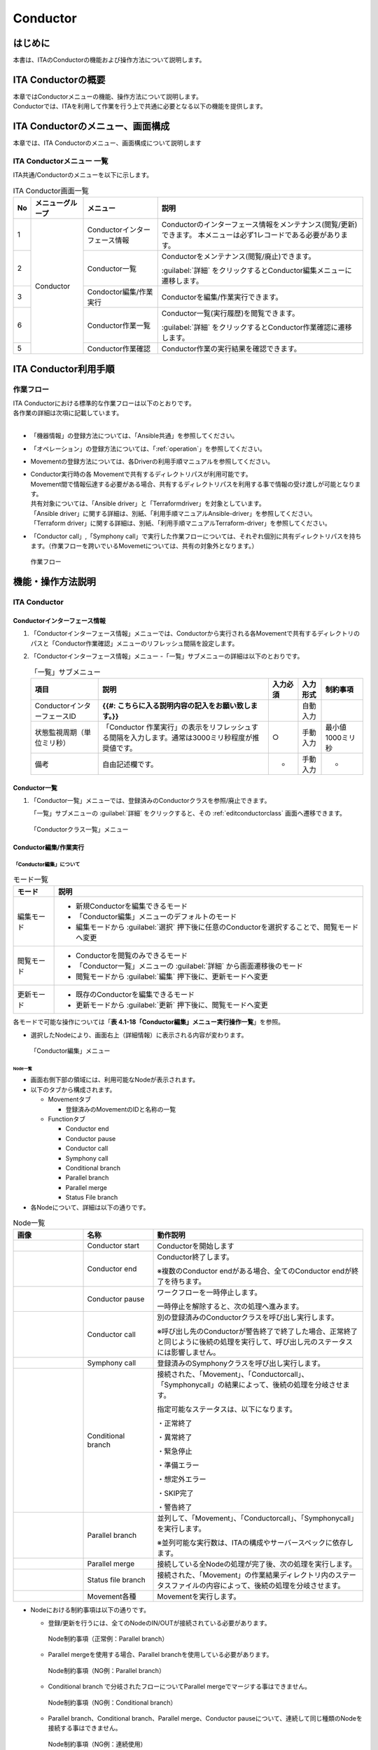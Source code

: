 =========
Conductor
=========

はじめに
========

本書は、ITAのConductorの機能および操作方法について説明します。

ITA Conductorの概要
===================

| 本章ではConductorメニューの機能、操作方法について説明します。
| Conductorでは、ITAを利用して作業を行う上で共通に必要となる以下の機能を提供します。

ITA Conductorのメニュー、画面構成
=================================

| 本章では、ITA Conductorのメニュー、画面構成について説明します


ITA Conductorメニュー 一覧
--------------------------

| ITA共通/Conductorのメニューを以下に示します。

.. table:: ITA Conductor画面一覧
   :align: left

   +--------+----------------------+------------------+---------------------------------------------+
   | **No** | **メニューグループ** | **メニュー**     | **説明**                                    |
   |        |                      |                  |                                             |
   |        |                      |                  |                                             |
   |        |                      |                  |                                             |
   |        |                      |                  |                                             |
   |        |                      |                  |                                             |
   |        |                      |                  |                                             |
   +========+======================+==================+=============================================+
   | 1      | Conductor            | Conductorイン\   | Conductorのインターフェース情報をメンテナ\  |
   |        |                      | ターフェース情報 | ンス(閲覧/更新)できます。 本メニュー\       |
   |        |                      |                  | は必ず1レコードである必要があります。       |
   +--------+                      +------------------+---------------------------------------------+
   | 2      |                      | Con\             | Conductor\                                  |
   |        |                      | ductor一覧       | をメンテナンス(閲覧/廃止)できます。         |
   |        |                      |                  |                                             |
   |        |                      |                  | :guilabel:`詳細` をクリックするとCo\        |
   |        |                      |                  | nductor編集メニューに遷移します。           |
   +--------+                      +------------------+---------------------------------------------+
   | 3      |                      | Condoctor編集/\  | Conductorを編集/作業実行できます。          |
   |        |                      | 作業実行         |                                             |
   +--------+                      +------------------+---------------------------------------------+
   | 6      |                      | C\               | Conductor一覧(実行履歴)を閲覧できます。     |
   |        |                      | onductor作業一覧 |                                             |
   |        |                      |                  | :guilabel:`詳細` をクリッ\                  |
   |        |                      |                  | クするとConductor作業確認に遷移します。     |
   +--------+                      +------------------+---------------------------------------------+
   | 5      |                      | C\               | Conductor作業の実行結果を確認できます。     |
   |        |                      | onductor作業確認 |                                             |
   +--------+----------------------+------------------+---------------------------------------------+

ITA Conductor利用手順
=====================

作業フロー
----------

| ITA Conductorにおける標準的な作業フローは以下のとおりです。
| 各作業の詳細は次項に記載しています。
| 
* 「機器情報」の登録方法については、「Ansible共通」を参照してください。
* 「オペレーション」の登録方法については、「:ref:`operation`」を参照してください。
* Movementの登録方法については、各Driverの利用手順マニュアルを参照してください。 
* | Conductor実行時の各 Movementで共有するディレクトリパスが利用可能です。
  | Movement間で情報伝達する必要がある場合、共有するディレクトリパスを利用する事で情報の受け渡しが可能となります。
  | 共有対象については、「Ansible driver」と「Terraformdriver」を対象としています。
  | 「Ansible driver」に関する詳細は、別紙、「利用手順マニュアルAnsible-driver」を参照してください。
  | 「Terraform driver」に関する詳細は、別紙、「利用手順マニュアルTerraform-driver」を参照してください。
* 「Conductor call」,「Symphony call」で実行した作業フローについては、それぞれ個別に共有ディレクトリパスを持ちます。（作業フローを跨いでいるMovemetについては、共有の対象外となります。）

.. figure:: ./conductor/flow.png
   :width: 800px
   :alt: 作業フロー

   作業フロー

機能・操作方法説明
==================

ITA Conductor
-------------

Conductorインターフェース情報
~~~~~~~~~~~~~~~~~~~~~~~~~~~~~

#. 「Conductorインターフェース情報」メニューでは、Conductorから実行される各Movementで共有するディレクトリのパスと「Conductor作業確認」メニューのリフレッシュ間隔を設定します。

#. 「Conductorインターフェース情報」メニュー -「一覧」サブメニューの詳細は以下のとおりです。

   .. table:: 「一覧」サブメニュー
      :align: left

      +-----------------------------+----------------------------------------------------------------------------------------------------------------------------+----------+-----------+-------------------+
      | 項目                        | 説明                                                                                                                       | 入力必須 | 入力形式  | 制約事項          |
      +=============================+============================================================================================================================+==========+===========+===================+
      | ConductorインターフェースID |  **{{#: こちらに入る説明内容の記入をお願い致します。}}**                                                                   |          | 自動入力  |                   |
      +-----------------------------+----------------------------------------------------------------------------------------------------------------------------+----------+-----------+-------------------+
      |  状態監視周期（単位ミリ秒） |  「Conductor 作業実行」の表示をリフレッシュする間隔を入力します。通常は3000ミリ秒程\                                       |  ○       | 手動入力  | 最小値1000ミリ秒  |
      |                             |  度が推奨値です。                                                                                                          |          |           |                   |
      +-----------------------------+----------------------------------------------------------------------------------------------------------------------------+----------+-----------+-------------------+
      | 備考                        | 自由記述欄です。                                                                                                           | -        | 手動入力  | -                 |
      +-----------------------------+----------------------------------------------------------------------------------------------------------------------------+----------+-----------+-------------------+


Conductor一覧
~~~~~~~~~~~~~

#. 「Conductor一覧」メニューでは、登録済みのConductorクラスを参照/廃止できます。

   | 「一覧」サブメニューの :guilabel:`詳細` をクリックすると、その :ref:`editconductorclass` 画面へ遷移できます。

.. figure:: ./conductor/conductor-list.gif
   :width: 800px
   :alt: 「Conductorクラス一覧」メニュー

   「Conductorクラス一覧」メニュー

.. _editconductorclass:
Conductor編集/作業実行
~~~~~~~~~~~~~~~~~~~~~~

「Conductor編集」について
*************************

.. table:: モード一覧
   :align: left

   +------------+---------------------------------------------------------------------------------------------------------+
   | **モード** | **説明**                                                                                                |
   |            |                                                                                                         |
   |            |                                                                                                         |
   +============+=========================================================================================================+
   | 編集\      | * 新規Conductorを編集できるモード                                                                       |
   | モード     |                                                                                                         |
   |            | * 「Conductor編集」メニューのデフォルトのモード                                                         |
   |            |                                                                                                         |
   |            | * 編集モードから :guilabel:`選択` 押下後に任意のConductorを選択することで、閲覧モードへ変更             |
   +------------+---------------------------------------------------------------------------------------------------------+
   | 閲覧\      | * Conductorを閲覧のみできるモード                                                                       |
   | モード     |                                                                                                         |
   |            | * 「Conductor一覧」メニューの :guilabel:`詳細` から画面遷移後のモード                                   |
   |            |                                                                                                         |
   |            | * 閲覧モードから :guilabel:`編集` 押下後に、更新モードへ変更                                            |
   +------------+---------------------------------------------------------------------------------------------------------+
   | 更新\      | * 既存のConductorを編集できるモード                                                                     |
   | モード     |                                                                                                         |
   |            | * 更新モードから :guilabel:`更新` 押下後に、閲覧モードへ変更                                            |
   +------------+---------------------------------------------------------------------------------------------------------+


| 各モードで可能な操作については「\ **表 4.1-18「Conductor編集」メニュー実行操作一覧**\ 」を参照。

* 選択したNodeにより、画面右上（詳細情報）に表示される内容が変わります。
  

.. figure:: ./conductor/conductor-edit.gif
   :width: 800px
   :alt: 「Conductor編集」メニュー

   「Conductor編集」メニュー


Node一覧
^^^^^^^^

* 画面右側下部の領域には、利用可能なNodeが表示されます。
* 以下のタブから構成されます。

  * Movementタブ
  
    * 登録済みのMovementのIDと名称の一覧


  * Functionタブ
  
    * Conductor end
    * Conductor pause
    * Conductor call
    * Symphony call
    * Conditional branch
    * Parallel branch
    * Parallel merge
    * Status File branch

* 各Nodeについて、詳細は以下の通りです。

.. table:: Node一覧
   :widths: 10 10 30
   :align: left

   +----------------+------------------------------+-----------------------------------+
   | **画像**       | **名称**                     | **動作説明**                      |
   +================+==============================+===================================+
   | |image1|       | Conductor start              | Conductorを開始します             |
   +----------------+------------------------------+-----------------------------------+
   | |image2|       | Conductor end                | Conductor終了します。             |
   |                |                              |                                   |
   |                |                              | ※複数のConductor \                |
   |                |                              | endがある場合、全てのConductor \  |
   |                |                              | endが終了を待ちます。             |
   +----------------+------------------------------+-----------------------------------+
   | |image3|       | Conductor pause              | ワークフローを一時停止します。    |
   |                |                              |                                   |
   |                |                              | 一時停止を\                       |
   |                |                              | 解除すると、次の処理へ進みます。  |
   +----------------+------------------------------+-----------------------------------+
   | |image4|       | Conductor call               | 別の登録済みのCond\               |
   |                |                              | uctorクラスを呼び出し実行します。 |
   |                |                              |                                   |
   |                |                              | ※\                                |
   |                |                              | 呼び出し先のConductorが警告終了で\|
   |                |                              | 終了した場合、正常終了と同じよう\ |
   |                |                              | に後続の処理を実行して、呼び出し\ |
   |                |                              | 元のステータスには影響しません。  |
   +----------------+------------------------------+-----------------------------------+
   | |image5|       | Symphony call                | 登録済みのSym\                    |
   |                |                              | phonyクラスを呼び出し実行します。 |
   +----------------+------------------------------+-----------------------------------+
   | |image6|       | Conditional branch           | 接続\                             |
   |                |                              | された、「Movement」、「Conductor\|
   |                |                              | call」、「Symphony\               |
   |                |                              | call」の結果によ\                 |
   |                |                              | って、後続の処理を分岐させます。  |
   |                |                              |                                   |
   |                |                              | 指定可能\                         |
   |                |                              | なステータスは、以下になります。  |
   |                |                              |                                   |
   |                |                              | ・正常終了                        |
   |                |                              |                                   |
   |                |                              | ・異常終了                        |
   |                |                              |                                   |
   |                |                              | ・緊急停止                        |
   |                |                              |                                   |
   |                |                              | ・準備エラー                      |
   |                |                              |                                   |
   |                |                              | ・想定外エラー                    |
   |                |                              |                                   |
   |                |                              | ・SKIP完了                        |
   |                |                              |                                   |
   |                |                              | ・警告終了                        |
   +----------------+------------------------------+-----------------------------------+
   | |image7|       | Parallel branch              | 並\                               |
   |                |                              | 列して、「Movement」、「Conductor\|
   |                |                              | call」、「Symphony\               |
   |                |                              | call」を実行します。              |
   |                |                              |                                   |
   |                |                              | ※並列可能な実行数は、ITAの構成\   |
   |                |                              | やサーバースペックに依存します。  |
   +----------------+------------------------------+-----------------------------------+
   | |image8|       | Parallel merge               | 接続している全Nodeの処理\         |
   |                |                              | が完了後、次の処理を実行します。  |
   +----------------+------------------------------+-----------------------------------+
   | |image9|       | Status file branch           | 接続された、「\                   |
   |                |                              | Movement」の作業結果ディレクトリ\ |
   |                |                              | 内のステータスファイルの内容によ\ |
   |                |                              | って、後続の処理を分岐させます。  |
   +----------------+------------------------------+-----------------------------------+
   | |image10|      | Movement各種                 | Movementを実行します。            |
   +----------------+------------------------------+-----------------------------------+

* Nodeにおける制約事項は以下の通りです。

  * 登録/更新を行うには、全てのNodeのIN/OUTが接続されている必要があります。
  .. figure:: ./conductor/image17.png
      :width: 600px
      :alt: Node制約事項（正常例：Parallel branch）

      Node制約事項（正常例：Parallel branch）

  * Parallel mergeを使用する場合、Parallel branchを使用している必要があります。
  .. figure:: ./conductor/image18.png
     :width: 600px
     :alt: Node制約事項（NG例：Parallel branch）

     Node制約事項（NG例：Parallel branch）

  * Conditional branch で分岐されたフローについてParallel mergeでマージする事はできません。
  .. figure:: ./conductor/image19.png
     :width: 600px
     :alt: Node制約事項（NG例：Conditional branch）

     Node制約事項（NG例：Conditional branch）

  * Parallel branch、Conditional branch、Parallel merge、Conductor pauseについて、連続して同じ種類のNodeを接続する事はできません。
  .. figure:: ./conductor/image20.png
     :width: 600px
     :alt: Node制約事項（NG例：連続使用）

     Node制約事項（NG例：連続使用）

  * Conductor callについて、更新中のConductorをConductor callで指定し、更新することはできません。
  .. figure:: ./conductor/image21.png
     :width: 600px
     :alt: Node制約事項（NG例：Conductor call）

     Node制約事項（NG例：Conductor call）

  * 各NodeをNode一覧からドラッグ&ドロップで追加することが可能です。

  * Node選択時、画面右上（詳細情報）に表示される「備考」欄には、処理説明やコメントをメモすることが可能です。

  * 「備考」欄の記述は処理実行に影響はありません。Web上でのみ参照できるメモ欄です。

  * Node設定後、「登録」ボタンを押下してConductorクラスを登録します

詳細情報
^^^^^^^^
* 画面右側上部の領域には、選択しているNodeの詳細情報が表示されます。
* 選択しているNodeによってタブの名称が変わります。


#. Node未選択時（Conductorタブ）

   *  Node未選択の場合表示されます。

   *  タブ内の項目は以下の通りです。

   .. list-table:: 「Conductor」タブ
      :widths: 5 30 5 5 5
      :header-rows: 1
      :align: left
      
      * - **項目**
        - **説明**
        - **入力必須**
        - **入力形式**
        - **制約事項**
      * - ID
        - Conductorに対応した一意のIDが自動入力されます。
        - \-
        - 自動入力
        - \-
      * - 名称 
        - 任意のConductor名称を入力します。
        - ○
        - 手動入力
        - \-
      * - 更新日時 
        - 選択したConductorが更新された日時が自動入力されます。
        - \-
        - 自動入力
        - \-
      * - 備考 
        - Conductorに対する説明やコメントを入力します。
        - \-
        - 手動入力
        - \-

   .. figure:: ./conductor/image22.png
      :width: 500px
      :alt: 「Conductor」名称タブ

      「Conductor」名称タブ

   .. figure:: ./conductor/image23.png
      :width: 500px
      :alt: 「Notice」のポップアップ

      「Notice」のポップアップ

   .. figure:: ./conductor/image24.png
      :width: 500px
      :alt: 「Permission role」のポップアップ

      「Permission role」のポップアップ

#. Movement選択時（Movementタブ）

   * 「Node一覧」における「Movement」タブ内のNodeを選択した場合表示されます。
   * タブ名は選択したMovementのオーケストレータ名が表示されます。
   * タブ内の項目は以下の通りです。

   .. list-table:: 「Movement」タブ
      :widths: 10 30 5 5 5
      :header-rows: 1
      :align: left
      
      * - **項目**
        - **説明**
        - **入力必須**
        - **入力形式**
        - **制約事項**
      * - Movement ID
        - 選択したMovementのIDが表示されます。
        - \-
        - 自動入力
        - \-
      * - 名称
        - 選択したMovementの名称が表示されます。
        - \-
        - 自動入力
        - \-
      * - スキップ
        - 対象作業をスキップする場合にチェックします。「Conductor作業実行」メニューにて、変更可能なパラメータです。
        - \-
        - 手動入力
        - \-
      * - 個別オペレーション
        - | :guilabel:`オペレーション選択` 押下して表示される一覧から任意の値を選択できます。
          | 選択したオペレーション名が表示されます。
        - \-
        - 選択
        - \-
      * - 備考
        - Nodeに対する説明やコメントを入力できます。
        - \-
        - 手動入力
        - \-

   .. figure:: ./conductor/image25.png
      :width: 500px
      :alt: 「Movement」タブ

      「Movement」タブ

   .. figure:: ./conductor/image26.png
      :width: 500px
      :alt: 「Operation select」のポップアップ

      「Operation select」のポップアップ

#. Conductor start/Conductor end/Conductor pause選択時（Functionタブ）

   * 「Node一覧」における「Function」タブ内の「Conductor start」「Conductor end」「Conductor pause」を選択した場合表示されます。
   * タブ内の項目は以下の通りです。

   .. list-table:: 「Function」タブ
      :widths: 10 30 5 5 5
      :header-rows: 1
      :align: left
      
      * - **項目**
        - **説明**
        - **入力必須**
        - **入力形式**
        - **制約事項**
      * - 備考
        - Nodeに対する説明やコメントを入力できます。
        - \-
        - 手動入力
        - \-


   .. figure:: ./conductor/image27.png
      :width: 500px
      :alt: 「Functionタブ」

      「Functionタブ」

#. Conductor call選択時（Conductor callタブ）

   * 「Node一覧」における「Function」タブ内の「Conductorcall」を選択した場合表示されます。
   * タブ内の項目は以下の通りです。

   .. list-table:: 「Function」タブ
      :widths: 10 30 5 5 5
      :header-rows: 1
      :align: left
      
      * - **項目**
        - **説明**
        - **入力必須**
        - **入力形式**
        - **制約事項**
      * - Default skip
        - | 対象作業をスキップする場合にチェックします。
          | Conductor作業実行画面にて、変更可能なパラメータです。
        - \-
        - 手動入力
        - \-
      * - Conductor
        - | 「Conductor Select」ボタンを押下して表示される一覧からConductorを選択できます。
          | 選択したConductorクラス名称が表示されます。
        - \-
        - 選択
        - \-
      * - Operation
        - | 「Conductor Select」ボタンを押下して表示される一覧から、任意のオペレーションを選択できます。
          | 指定したオペレーション名が表示されます。
        - \-
        - 選択
        - \-
      * - Note
        - Nodeに対する説明やコメントを入力できます。
        - \-
        - 手動入力
        - \-


   .. figure:: ./conductor/image28.png
      :width: 500px
      :alt: 「Conductor call」タブ

      「Conductor call」タブ

   .. figure:: ./conductor/image29.png
      :width: 500px
      :alt: 「Conductor select」のポップアップ

      「Conductor select」のポップアップ


#. Conditional branch選択時（Conditional branchタブ）

   * 「Node一覧」における「Function」タブ内の「Conditionalbranch」を選択した場合表示されます。
   * タブ内の項目は以下の通りです。
  

   .. table:: 「Conditional branch」タブ
      :align: left

      +------+----------------------------------------------+---------------+---------+---------+
      | **項\| **説明**                                     | **入力形式**  | **入力\ | **制約\ |
      | 目** |                                              |               | 形式**  | 事項**  |
      |      |                                              |               |         |         |
      |      |                                              |               |         |         |
      |      |                                              |               |         |         |
      |      |                                              |               |         |         |
      |      |                                              |               |         |         |
      |      |                                              |               |         |         |
      |      |                                              |               |         |         |
      +======+==============================================+===============+=========+=========+
      | case\| Movement、Conductor                          | -             | 選択    | ※       |
      | (\   | call、Symphony                               |               |         |         |
      | 1-6) | callの実行\                                  |               |         |         |
      |      | 結果による条件分岐を設定します。             |               |         |         |
      |      |                                              |               |         |         |
      |      | ドラッグアン\                                |               |         |         |
      |      | ドドロップで設定を変更できます。             |               |         |         |
      |      |                                              |               |         |         |
      |      | デフォルトは以下の通りです。                 |               |         |         |
      |      |                                              |               |         |         |
      |      | +-----------------+-----------------------+  |               |         |         |
      |      | | **case1**       | 正常終了             |  |               |         |         |
      |      | |                 |                       |  |               |         |         |
      |      | |                 |                       |  |               |         |         |
      |      | +-----------------+-----------------------+  |               |         |         |
      |      | | **Other**       | 異常\                 |  |               |         |         |
      |      | |                 | 終了、緊急停止、準備\ |  |               |         |         |
      |      | |                 | エラー、想定外エラー\ |  |               |         |         |
      |      | |                 | 、Skip完了、警告終了  |  |               |         |         |
      |      | +-----------------+-----------------------+  |               |         |         |
      +------+----------------------------------------------+---------------+---------+---------+
      | 備考 | Nodeに対す\                                  | -             | 手\     | -       |
      |      | る説明やコメントを入力できます。             |               | 動入力  |         |
      +------+----------------------------------------------+---------------+---------+---------+

   | ※警告終了は、Conductorにのみ対応したステータスとなります。「Movement」と「Conditional branch」を接続した場合、警告終了のCaseへの分岐へ進行することはありません。

   .. figure:: ./conductor/image33.png
      :width: 500px
      :alt: 「Conditional branch」タブ

      「Conditional branch」タブ


#. Parallel branch選択時（Parallel branchタブ）

   * 「Node一覧」における「Function」タブ内の「Parallelbranch」を選択した場合表示されます。
   * タブ内の項目は以下の通りです。

   .. list-table:: 「Parallel branch」タブ
      :widths: 10 30 5 5 5
      :header-rows: 1
      :align: left
      
      * - **項目**
        - **説明**
        - **入力必須**
        - **入力形式**
        - **制約事項**
      * - 平行分岐設定
        - | 分岐数を設定します。 :guilabel:`分岐追加` / :guilabel:`分岐削除` を押下して、分岐を増減します。
          | デフォルトの分岐数は2です。2以下の値は設定できません。
        - \-
        - 選択
        - \-
      * - 備考
        - Nodeに対する説明やコメントを入力できます。
        - \-
        - 手動入力
        - \-

   .. figure:: ./conductor/image32.png
      :width: 500px
      :alt: 「Parallel branch」タブ

      「Parallel branch」タブ


#. Parallel Merge選択時(Parallel Mergeタブ)

   * 「Node一覧」における「Function」タブ内の「Parallel merge」を選択した場合表示されます。
   * タブ内の項目は以下の通りです。

   .. list-table:: 「Parallel Merge」タブ
      :widths: 10 30 5 5 5
      :header-rows: 1
      :align: left
      
      * - **項目**
        - **説明**
        - **入力必須**
        - **入力形式**
        - **制約事項**
      * - case
        - | 分岐数を設定します。「Add」ボタン/「Delete」ボタンを押下して、分岐を増減します。
          | デフォルトの分岐数は2です。2以下の値は設定できません。
        - \-
        - 選択
        - \-
      * - Note
        - Nodeに対する説明やコメントを入力できます。
        - \-
        - 手動入力
        - \-


   .. figure:: ./conductor/image34.png
      :width: 500px
      :alt: 「Merge」タブ
      
      「Merge」タブ


#. 「End」タブ

   * 「Node一覧」における「Function」タブ内の「End」を選択した場合表示されます。
   * タブ内の項目は以下の通りです。

   .. list-table:: 「Merge」タブ
      :widths: 10 30 5 5 5
      :header-rows: 1
      :align: left
      
      * - **項目**
        - **説明**
        - **入力必須**
        - **入力形式**
        - **制約事項**
      * - End Status
        - | Endまで処理された際に、選択されたステータスが、Conductorのステータスへ反映されます。
          | - 正常終了 (デフォルト値)  
          | - 警告終了 
          | - 異常終了  
          | 
          | 複数のEndノードまで処理された場合、反映されるステータスの優先度は以下です。
          |  優先度： 正常終了 < 警告終了 < 異常終了
        - \-
        - 選択
        - \-
      * - Note
        - Nodeに対する説明やコメントを入力できます。
        - \-
        - 手動入力
        - \-

   .. figure:: ./conductor/image35.png
      :width: 500px
      :alt: 「End」タブ
      
      「End」タブ

#. 「Status file branch」タブ

   * 「Node一覧」における「Function」タブ内の「Status file branch」を選択した場合表示されます。
   * タブ内の項目は以下の通りです。

   .. list-table:: 「Merge」タブ
      :widths: 10 30 5 5 5
      :header-rows: 1
      :align: left
      
      * - **項目**
        - **説明**
        - **入力必須**
        - **入力形式**
        - **制約事項**
      * - if /elseif
        - | Movement のステータスファイルによる条件分岐を設定します。
          | 「Add」ボタン/「Delete」ボタンを押下して、分岐を増減します。
          | デフォルトの分岐は「if」と「else」です。
        - \-
        - 選択
        - \-
      * - Note
        - Nodeに対する説明やコメントを入力できます。
        - \-
        - 手動入力
        - \-


   .. figure:: ./conductor/image36.png
      :width: 500px
      :alt: 「Status file branch」タブ
      
      「Status file branch」タブ

   .. note:: | **※参照するステータスファイルについて**

    * 参照するステータスファイルは、各Movmentの作業結果ディレクトリ配下の「MOVEMENT_STATUS_FILE」を参照します。
    * ステータスファイルが存在しない場合、「else」側の処理を行います。
    * ステータスファイル内の内容が、複数行（改行コードを含む）場合、改行コード以降は、除外した値を評価対象とします。
    | 例）改行含むステータスファイルの内容

    .. code-block:: 

       1

       23

       4

    | ステータスファイルの内容として、「1」として、評価を行います。

    .. list-table:: ステータスファイルITA独自変数
       :widths: 15 25 5
       :header-rows: 1
       :align: left
        
       * - **ITA独自変数**
         - **変数指定内容**
         - **制約事項**
       * - __movement_status_filepath__ 
         - 作業結果ディレクトリ配下の「MOVEMENT_STATUS_FILE」のパス
         - ※

    ※「Ansible-Legacy」、「Ansible-Pioneer」、「Ansible-LegacyRole」で対応しています。

#. 「Node」タブ

   * 「Node一覧」における「Movement」タブおよび「Function」タブ内のNodeを複数選択した場合表示されます。
   * Nodeを複数選択する方法については、ドラッグアンドドロップでの範囲選択の他、「shift」キーを押下しながらの選択が可能です。
   * タブ内の項目は以下の通りです。

   .. list-table:: 「Node」タブ
      :widths: 10 30 5 5 5
      :header-rows: 1
      :align: left
      
      * - **項目**
        - **説明**
        - **入力必須**
        - **入力形式**
        - **制約事項**
      * - |image11|
        - 複数選択したNodeを左揃えに整列します。
        - \-
        - 選択
        - \-
      * - |image12|
        - 複数選択したNodeを左右中央揃えに整列します。
        - \-
        - 選択
        - \-
      * - |image13|
        - 複数選択したNodeを右揃えに整列します。
        - \-
        - 選択
        - \-
      * - |image14|
        - 複数選択したNodeを上揃えに整列します。
        - \-
        - 選択
        - \-
      * - |image15|
        - 複数選択したNodeを上下中央揃えに整列します。
        - \-
        - 選択
        - \-
      * - |image16|
        - 複数選択したNodeを下揃えに整列します。
        - \-
        - 選択
        - \-
      * - |image17|
        - 複数選択したNodeを左右等間隔にします。
        - \-
        - 選択
        - \-
      * - |image18|
        - 複数選択したNodeを上下等間隔にします。
        - \-
        - 選択
        - \-


   .. figure:: ./conductor/image45.png
      :width: 500px
      :alt: 「Node」タブ
      
      「Node」タブ

   * 「Conductorクラス編集」メニューで実行可能な操作は以下の通りです。

   .. table:: 「Conductorクラス編集」メニュー実行操作一覧

      +-------------+-----------------------------------+----------+---------+---------+------+
      | **項目**    | **説明**                          | **新規** | **更新**          | **備 |
      |             |                                   |          |                   | 考** |
      |             |                                   |          |                   |      |
      |             |                                   |          |                   |      |
      |             |                                   +----------+---------+---------+      |
      |             |                                   | **EDIT** | **VIEW**| **EDIT**|      |
      |             |                                   |          |         |         |      |
      |             |                                   |          |         |         |      |
      |             |                                   |          |         |         |      |
      +=============+===================================+==========+=========+=========+======+
      | 新規        | 初期状態へ戻します。              |  〇      |         |         |      |
      +-------------+-----------------------------------+----------+---------+---------+------+
      | 保存        | 描画されている状\                 | 〇       |         |         |      |
      |             | 態を、ファイル形式で保存します。  |          |         |         |      |
      +-------------+-----------------------------------+----------+---------+---------+------+
      | 読\         | 保存したファイ\                   |   〇     |         |         |      |
      | み込み      | ルを読み込み、状態を復元します。  |          |         |         |      |
      +-------------+-----------------------------------+----------+---------+---------+------+
      | 取\         | 直前の処理を取り消します。        | 〇       |         |  〇     |      |
      | り消し      |                                   |          |         |         |      |
      +-------------+-----------------------------------+----------+---------+---------+------+
      | や\         | 直前の取り消しをやり直します。    | 〇       |         | 〇      |      |
      | り直し      |                                   |          |         |         |      |
      +-------------+-----------------------------------+----------+---------+---------+------+
      | ノー\       | 選択しているNodeを削除します。    | 〇       |         | 〇      |      |
      | ド削除      |                                   |          |         |         |      |
      +-------------+-----------------------------------+----------+---------+---------+------+
      | 登録        | 登録を実施します。                | 〇       |         | 〇      |      |
      +-------------+-----------------------------------+----------+---------+---------+------+
      | 編集        | EDITモードへ変\                   |          | 〇      | 〇      |      |
      |             | 更し、Conductorの編集を行います。 |          |         |         |      |
      +-------------+-----------------------------------+----------+---------+---------+------+
      | 流\         | 登録済のConducto\                 |          | 〇      |  〇     |      |
      | 用新規      | rを流用して、新規作成が行えます。 |          |         |         |      |
      +-------------+-----------------------------------+----------+---------+---------+------+
      | 更新        | 編集内容を更新します。            |          |         |  〇     |      |
      +-------------+-----------------------------------+----------+---------+---------+------+
      | 再読込      | 変更をキャン\                     |          |         | 〇      |      |
      |             | セルし、変更前の状態へ戻します。  |          |         |         |      |
      +-------------+-----------------------------------+----------+---------+---------+------+
      | キャ\       | 変更をキャン\                     |          |         | 〇      |      |
      | ンセル      | セルし、VIEWモードへ変更します。  |          |         |         |      |
      +-------------+-----------------------------------+----------+---------+---------+------+

「VIEW」モードについて
**********************

| 「Conductorクラス一覧」メニューから遷移した場合や、登録が完了した場合は、以下の画面が表示されます。

.. figure:: ./conductor/image46.png
   :width: 800px
   :alt: 「Conductorクラス編集」メニュー（「VIEW」モード）

   「Conductorクラス編集」メニュー（「VIEW」モード）

.. list-table:: 「VIEW」モード
   :widths: 10 30 
   :header-rows: 1
   :align: left
   
   * - **項目**
     - **説明**
   * - 「編集」ボタン
     - 登録済みのConductorを編集できます。
   * - 「流用新規」ボタン
     - 登録済みのConductorをコピーして新規作成が行えます。

「EDIT」モード
**************

| 「編集」ボタンを押下した場合は、以下の画面が表示されます。

.. figure:: ./conductor/image47.png
   :width: 800px
   :alt: 「Conductorクラス編集」メニュー（「EDIT」モード）

   「Conductorクラス編集」メニュー（「EDIT」モード）

.. list-table:: 「EDIT」モード
   :widths: 10 30 
   :header-rows: 1
   :align: left
   
   * - **項目**
     - **説明**
   * - 「全体表示」ボタン
     - Node すべてが表示される縮尺で表示されます。
   * - 「表示リセット」ボタン
     - 「Conductor start」を基準に表示がリセットされます。
   * - 「フルスクリーン」ボタン
     - | ブラウザの表示がフルスクリーンになります。
       | ※フルスクリーン時は「フルスクリーン解除」ボタンに変わります。
   * - 「更新」ボタン
     - 編集内容が保存されます。
   * - 「再読込」ボタン
     - 編集内容が破棄されて登録内容の状態に戻ります。
   * - 「キャンセル」ボタン
     - 「編集」ボタン押下前の状態に戻ります。


Conductor作業実行
~~~~~~~~~~~~~~~~~

「Conductor 作業実行」メニューでは、Conductor実行の指示を行います。
******************************************************************

* 「Conductor[一覧]」サブメニューには、「\ *4.1.3 Conductorクラス一覧*\ 」で登録したConductorが表示されます。
* 「オペレーション[一覧]」サブメニューには、「基本コンソール」メニューグループ > 「オペレーション一覧」メニューで登録したオペレーションが表示されます。
* 別紙、「利用手順マニュアル 基本コンソール」を参照。
* 「Conductor[一覧]」サブメニュー及び「オペレーション[一覧]」サブメニューのラジオボタンからそれぞれ選択し「実行」ボタンを押下すると「\ *4.1.6 Conductor作業確認*\ 」に遷移し、作業のトレースが始まります。
* 「スケジューリング」サブメニューにて予約日時を入力して「実行」ボタンを押下すると、作業予約が作られます。登録情報は「\ *4.1.7 Conductor作業一覧*\ 」で確認できます。
* 現在時刻より過去の日時は入力できません
* Movement、Conductor Call、Symphony CallのOperation, skipのみ、設定値を変更可能です。
* Conductor編集で登録したデータへ変更は反映されません。作業実行にのみ反映されます。
* 実行したConductorに設定されるアクセス権について、実行時に選択したConductor、オペレーションに設定されたアクセス権の共通するロールを継承します。共通するロールが存在しない場合、作業実行できません。


.. figure:: ./conductor/image48.png
   :width: 800px
   :alt: 「Conductor作業実行」メニュー

   「Conductor作業実行」メニュー

* 「Conductor実行」メニューの共通項目は以下のとおりです。

.. list-table:: 「Conductor実行」共通項目一覧
      :widths: 8 30 5 5 5
      :header-rows: 1
      :align: left
      
      * - **項目**
        - **説明**
        - **入力必須**
        - **入力形式**
        - **制約事項**
      * - 予約日時
        - Conductorの実行予定日時を指定します。
        - \-
        - 手動入力
        - 現在時刻より過去の日時は入力不可
      * - Conductor[一覧] 
        - 「 4.1.7Conductorクラス一覧」で登録したConductorが表示されます。
        - ○
        - ラジオボタン
        - 
      * - オペレーション[一覧]
        - 「4.1.4 投入オペレーション一覧」で登録したオペレーションが表示されます。
        - ○
        - ラジオボタン
        - 
      * - Skip
        - | 対象作業をスキップする場合にチェックします。
          | ※以下「オペレーションの指定について」参照
        - \-
        - チェックボックス
        - 
      * - Operation
        - ※以下「オペレーションの指定について」参照
        - \-
        - 手動入力
        - 
      * - Notice
        - 通知の設定を確認できます。
        - \-
        - ボタン
        - 
      * - 実行
        - 登録したConductorを実行します。 
        - ○
        - ボタン
        - 


.. tip:: | **オペレーションの指定について**
   | 「Operation欄のselect」をクリックすると、Operationのリストが表示されます。
   | 画面のラジオボタンで指定したオペレーションのオペレーションIDとは別のオペレーションを指定することができます。
   | これにより、そのMovementの属するオーケストレータの「代入値管理」メニュー（例：`ITAAnsible-Legacyコンソール <https://ky-labo/ansible_driver/legacy/ns/mainmenu/01_browse.php>`__\ の「代入値管理」メニュー）で、ほかのオペレーションIDのものとして登録した「具体値」を代入して実行することができます。
   | Conductorクラス編集画面で個別指定したオペレーションIDはConductor登録/更新ボタンにより設定が保存されます。
   | また、Conductor実行画面でも実行前に個別指定ができ、既にConductorクラス編集メニューで個別指定登録をして保存されているオペレーションIDについても更に変更を行いConductor実行することができます。
   | ただし、Conductor実行画面で個別指定したオペレーションIDは実行時のみの反映となり、設定は保存されません。
   | 同じMovementを流用し、別なサーバを操作したい時などにご活用ください。
   |
   | **Skipついて**
   | Skipのチェックを変更することができます。
   | Conductorクラス編集画面でDefault Skipの設定は登録/更新ボタンにより設定が保存されます。
   | また、Conductor実行画面でも実行前に個別指定ができ、既にConductorクラス編集メニューで保存されているSkipについて変更を行いConductor実行することができます。
   | ただし、Conductor実行画面では実行時のみの反映となり、設定は保存されません。
   | 一時的に、処理を飛ばして、又は実施して、作業実行したい時などにご活用ください。
   | 
   | **実行する作業のアクセス権限について**
   | 「Cnductor実行」メニューに表示された「Movement」および「Conductor Call」「Symphony Call」内で呼び出されるすべての作業および個別指定されたオペレーションについて、アクセス権限が無い対象が一つでも含まれている場合は「実行」ボタンを押下した際にバリデーションエラーになります。


Conductor作業確認
~~~~~~~~~~~~~~~~~

「Conductor作業確認」メニューでは、Conductorの実行状態を表示します。
*******************************************************************

-  *「4.1.7Conductor作業一覧*\ 」の「詳細」ボタンを押下すると、選択したConductor作業の処理状況をモニター表示します。状況に応じて「予約取消」、「停止解除」や「緊急停止」の投入が可能です。
-  Nodeを選択すると、画面右側のタブ名が「Node」となり、実行状況を表示します。
-  実行中以降のステータスになっている実行状況サークルを押下すると、各ドライバの「作業状態確認」メニューに遷移し作業実行状況の詳細を確認することが可能です。
-  「Movement」、「Conductor Call」、「Symphony Call」のNodeについては、「Node」タブ内の「Operation status」からも「作業状態確認」メニューに遷移できます。
-  「Movement」、「Conductor Call」、「Symphony Call」のNodeでのエラーが発生した場合、ログにメッセージが表示されます。
  
.. figure:: ./conductor/image49.png
   :width: 800px
   :alt: 「Conductor作業確認」メニュー

   「Conductor作業確認」メニュー

.. note:: | 「Conductor作業実行」メニューで実行した、作業実行済みのConductorを「Conductorクラス編集」メニューで編集すると、作業実行時のConductorと異なる状態となるため「詳細」ボタンを押下しても処理状況が表示されない場合があります。
   | 作業実行済みのConductorを編集して再度実行する場合は、「Conductorクラス編集」メニューの「流用新規」ボタンにて、別のConductorを作成してご利用いただくことを推奨します。


* 選択したConductor作業に予約日時が設定されていて、かつ未実行の場合は、「予約取消」ボタンが表示されます。
* 「予約取消」ボタンを押下すると、「\ *4.1.7Conductor作業一覧*\ 」で確認できるステータスが「予約取消」となり、実行されなくなります。

.. figure:: ./conductor/image50.png
   :width: 800px
   :alt: 「Conductor作業確認」メニューの「予約取消」ボタン

   「Conductor作業確認」メニューの「予約取消」ボタン

.. figure:: ./conductor/image49.png
   :width: 800px
   :alt: 「Conductor作業確認」メニューの「停止解除」（Node：Conductor pause）

   「Conductor作業確認」メニューの「停止解除」（Node：Conductor pause）

.. figure:: ./conductor/image49.png
   :width: 800px
   :alt: 「Conductor作業確認」メニューの「緊急停止」ボタン

   「Conductor作業確認」メニューの「緊急停止」ボタン


* 「Conductor作業確認」メニューの共通項目は以下のとおりです。

.. list-table:: 「Conductor実行」共通項目一覧
      :widths: 4 15 5 5 10
      :header-rows: 1
      :align: left
      
      * - **項目**
        - **説明**
        - **入力必須**
        - **入力形式**
        - **制約事項**
      * - 停止解除
        - 一時停止を解除します。
        - \-
        - ボタン
        - 
      * - 緊急停止 
        - Conductorの実行を中止します。
        - \-
        - ボタン
        - 
      * - 予約取消
        - Conductorの実行予約を取り消します。
        - \-
        - ボタン
        - 予約日時が設定されていて、かつ未実行の場合に表示される。



「Conductor作業確認」メニューでは、Conductorの実行状態を表示します。
*******************************************************************

* 画面右側上部の領域には、選択しているNodeの詳細情報が表示されます。
* 選択しているNodeによってタブの名称が変わります。

#. 「Conductor名称」タブ

   * Node未選択の場合表示されます。
   * タブ内の項目は以下の通りです。

   .. list-table:: 「Conductor名称」タブ
      :widths: 10 30
      :header-rows: 1
      :align: left
      
      * - **項目**
        - **説明**
      * - Conductor instance ID
        - ConductorインスタンスID Conductorインス タンスに対応した一意のIDが自動採番されます。
      * - Conductor name
        - Conductor名称 実行中のConductorクラス名称を表示します。
      * - Status
        - | ステータス実行中のConductorのステータスを表示します。
          | ステータスには以下の状態が存在します。
          | ・未実行
          | ・未実行（予約）
          | ・実行中
          | ・実行中（遅延）
          | ・正常終了
          | ・緊急停止
          | ・異常終了
          | ・想定外エラー
          | ・予約取消
      * - Pause Status
        - | 保留ステータス
          | 実行中のConductorがConductor pauseにより一時停止している場合、「一時停止中」を表示します。
          | また、Conductor call で呼び出された Conductorが一時停止している場合にも表示します。
          | 一時停止を解除すると、空欄になります。
      * - Start time 
        - | 開始日時
          | 実行開始日時を表示します。
      * - End time
        - | 終了日時
          | 実行終了日時を表示します。
      * - Execution user
        - | 実行ユーザ
          | Conductorを実行したユーザを表示します。
      * - Reservation date
        - | 予約日時
          | 予約中のConductorの実行日時を表示します。
      * - Emergency stop
        - | 緊急停止発令フラグ
          | 実行中の Conductorが緊急停止された場合「発令済」、それ以外の場合は「未発令」を表示します。
      * - Note 
        - | 備考
          | Conductorに対する説明やコメントを表示します。

   .. figure:: ./conductor/image51.png
      :width: 500px
      :alt: 「Conductor名称」タブ
      
      「Conductor名称」タブ

#. 「Node」タブ

*  Nodeを選択した場合表示されます。
*  タブ内の項目は以下の通りです。

.. table:: 「Node名称」タブ

   +-----------+--------------+------------------------------------------+
   | **項目**  |              | **説明**                                 |
   +===========+==============+==========================================+
   | Node      |              | Nodeの種類を表示します。                 |
   | type      |              |                                          |
   +-----------+--------------+------------------------------------------+
   | Node\     |              | Nodeインスタン\                          |
   | Instance  |              | スに対応した一意のIDが自動採番されます。 |
   | ID        |              |                                          |
   +-----------+--------------+------------------------------------------+
   | Node name |              | Nodeクラスの名前を表示します。           |
   +-----------+--------------+------------------------------------------+
   | Status    |              | | 実行中のNodeのステータスを表示します。 |
   |           |              | | ステータスには以下の状態が存在します。 |
   |           |              |                                          |
   |           |              | ・未実行                                 |
   |           |              |                                          |
   |           |              | ・準備中                                 |
   |           |              |                                          |
   |           |              | ・実行中                                 |
   |           |              |                                          |
   |           |              | ・実行中(遅延)                           |
   |           |              |                                          |
   |           |              | ・実行完了                               |
   |           |              |                                          |
   |           |              | ・異常終了                               |
   |           |              |                                          |
   |           |              | ・緊急停止                               |
   |           |              |                                          |
   |           |              | ・保留中                                 |
   |           |              |                                          |
   |           |              | ・正常終了                               |
   |           |              |                                          |
   |           |              | ・準備エラー                             |
   |           |              |                                          |
   |           |              | ・想定外エラー                           |
   |           |              |                                          |
   |           |              | ・Skip 完了                              |
   |           |              |                                          |
   |           |              | ・Skip後保留中                           |
   |           |              |                                          |
   |           |              | ・Skip完了                               |
   |           |              |                                          |
   |           |              | ・警告終了                               |
   +-----------+--------------+------------------------------------------+
   | Status    |              | 選択したNodeがMovementの場合、Status     |
   | file      |              | fileの値を表示します。                   |
   +-----------+--------------+------------------------------------------+
   | Start     |              | 実行開始日時を表示します。               |
   | time      |              |                                          |
   +-----------+--------------+------------------------------------------+
   | End time  |              | 実行終了日時を表示します。               |
   +-----------+--------------+------------------------------------------+
   | Operation |              | 実行中のConductor,Symphony,Movementの\   |
   | status    |              | 作業状態確認画面へのリンクを表示します。 |
   +-----------+--------------+------------------------------------------+
   | Specified | Operation ID | Move\                                    |
   | ind\      |              | ment毎に指定された個別のオペレーションID |
   | ividually |              |                                          |
   | operation |              |                                          |
   |           +--------------+------------------------------------------+
   |           | Operation    | Move\                                    |
   |           | Name         | ment毎に指定された個別のオペレーション名 |
   +-----------+--------------+------------------------------------------+
   | Note      |              | Nodeに対する説明やコメントを表示します。 |
   +-----------+--------------+------------------------------------------+


.. figure:: ./conductor/image52.png
   :width: 500px
   :alt: 「Node名称」タブ

   「Node名称」タブ

Conductor作業一覧
~~~~~~~~~~~~~~~~~

#. | [Conductor作業一覧]画面では、実行済みのConductorの作業を管理します。
   | 条件を指定し「フィルタ」ボタンをクリックすると、作業一覧テーブルを表示します。
   | 作業表示欄の「詳細」ボタンをクリックすると、「\ *4.1.5Conductor作業実行*

#. | 「Conductor作業実行」メニューでは、Conductor実行の指示を行います。

   * 「Conductor[一覧]」サブメニューには、「4.1.3 *Conductorクラス一覧」で登録したConductorが表示されます。*
   * 「オペレーション[一覧]」サブメニューには、「基本コンソール」メニューグループ「オペレーション一覧」メニューで登録したオペレーションが表示されます。 ※別紙、「利用手順マニュアル基本コンソール」を参照。
   * 「Conductor[一覧]」サブメニュー及び「オペレーション[一覧]」サブメニューのラジオボタンからそれぞれ選択し「実行」ボタンを押下すると「4.1.6**Conductor作業確認」に遷移し、作業のトレースが始まります。
   * 「スケジューリング」サブメニューにて予約日時を入力して「実行」ボタンを押下すると、作業予約が作られます。登録情報は「4.1.7 **Conductor作業一覧」で確認できます。
   * 現在時刻より過去の日時は入力できません\
   * *Movement、Conductor* Call、Symphony CallのOperation, skipのみ、設定値を変更可能です。※Conductor編集で登録したデータへ変更は反映されません。作業実行にのみ反映されます。
   * 実行したConductorに設定されるアクセス権について、実行時に選択したConductor、オペレーションに設定されたアクセス権の共通するロールを継承します。共通するロールが存在しない場合、作業実行できません。

   .. figure:: ./conductor/image48.png
      :width: 800px
      :alt: 「Conductor作業実行」メニュー

      「Conductor作業実行」メニュー

   | 「Conductor実行」メニューの共通項目は以下のとおりです。

   .. list-table:: 「Conductor実行」共通項目一覧
      :widths: 6 18 3 4 8
      :header-rows: 1
      :align: left
      
      * - **項目**
        - **説明**
        - **入力必須**
        - **入力形式**
        - **制約事項**
      * - 予約日時
        - Conductorの実行予定日時を指定します。
        - \-
        - 手動入力
        - 現在時刻より過去の日時は入力不可
      * - Conductor[一覧]
        - 「Conductorクラス一覧」で登録したConductorが表示されます。
        - ○
        - ラジオボタン
        - 
      * - オペレーション[一覧]
        - 「投入オペレーション一覧」で登録したオペレーションが表示されます。
        - ○
        - ラジオボタン
        - 
      * - Skip
        - | 対象作業をスキップする場合にチェックします。
          | ※以下「オペレーションの指定について」参照
        - ○
        - チェックボックス
        - 
      * - Operation
        - ※以下「オペレーションの指定について」参照
        - ○
        - 手動入力
        - 
      * - Notice
        - 通知設定を確認できます。
        - ○
        - ボタン
        - 
      * - 実行
        - 登録したCnductorを実行します。
        - ○
        - ボタン
        - 


   .. tip:: | **オペレーションの指定について**
      | 「Operation欄のselect」をクリックすると、Operationのリストが表示されます。
      | 画面のラジオボタンで指定したオペレーションのオペレーションIDとは別のオペレーションを指定することができます。
      | これにより、そのMovementの属するオーケストレータの「代入値管理」メニュー（例：ITAAnsible-Legacyコンソールの「代入値管理」メニュー）で、ほかのオペレーションIDのものとして登録した「具体値」を代入して実行することができます。
      | Conductorクラス編集画面で個別指定したオペレーションIDはConductor登録/更新ボタンにより設定が保存されます。
      | また、Conductor実行画面でも実行前に個別指定ができ、既にConductorクラス編集メニューで個別指定登録をして保存されているオペレーションIDについても更に変更を行いConductor実行することができます。
      | ただし、Conductor実行画面で個別指定したオペレーションIDは実行時のみの反映となり、設定は保存されません。
      | 同じMovementを流用し、別なサーバを操作したい時などにご活用ください。
      |
      |
      | **Skipついて**
      | Skipのチェックを変更することができます。
      | Conductorクラス編集画面でDefault
      | Skipの設定は登録/更新ボタンにより設定が保存されます。
      | また、Conductor実行画面でも実行前に個別指定ができ、既にConductorクラス編集メニューで保存されているSkipについて変更を行いConductor実行することができます。
      | ただし、Conductor実行画面では実行時のみの反映となり、設定は保存されません。
      | 一時的に、処理を飛ばして、又は実施して、作業実行したい時などにご活用ください。
      |
      |
      | **実行する作業のアクセス権限について**
      | 「Cnductor実行」メニューに表示された「Movement」および「Conductor Call」「Symphony Call」内で呼び出されるすべての作業および個別指定されたオペレーションについて、アクセス権限が無い対象が一つでも含まれている場合は「実行」ボタンを押下した際にバリデーションエラーになります。

   | Conductor作業確認」画面に遷移します。
   | 「投入データ一式(zip)」の「download(.zip)」をクリックすると、実行された全てのConductor配下のMovement(*)の実行ファイルなどをまとめてダウンロードすることができます。
   | 「結果データ一式(zip)」の「download(.zip)」をクリックすると、実行された全てのConductor配下のMovement(*)の実行ログ、エラーログなどをまとめてダウンロードすることができます。
   | 通知ログ欄から、通知の実行ログをダウンロードすることができます。
   | ログの出力例は、「5.1.2通知ログ出力例」を参照してください。
   
   | (*)Conductorが階層構造になっている場合は、末端のMovementも対象になります。

.. figure:: ./conductor/image53.png
   :width: 800px
   :alt: 「Conductor作業一覧」メニュー
   
   「Conductor作業一覧」メニュー

付録
====

.. _conductor通知先定義-1:

Conductor通知先定義
-------------------

Conductor通知先定義設定例
~~~~~~~~~~~~~~~~~~~~~~~~~
.. table:: Teams設定例
   :align: left

   +-----------------------+--------------------------------------------------+
   | 通知名称              | 通知サンプル                                     |
   +=======================+==================================================+
   | 通\                   |  通知先のTeamsのWebhook URLを入力してください。  |
   | 知先(CURLOPT_URL)     |                                                  |
   +-----------------------+--------------------------------------------------+
   | ヘッダー              |  [ "Content-Type: application/json" ]            |
   | (CURLOPT_HTTPHEADER)  |                                                  |
   +-----------------------+--------------------------------------------------+
   | メッセージ(C\         | {"text": "通知名：__NOTICE_NAME__, <br>          |
   | URLOPT_POSTFIELDS)    | Conductor名称: \__CONDUCTOR_NAME__, <br>         |
   |                       | Con                                              |
   |                       | ductorインスタンスID:__CONDUCTOR_INSTANCE_ID__,  |
   |                       | <br> オペレーションID: \__OPERATION_ID__,        |
   |                       | <br>オペレーション名:__OPERATION_NAME__,         |
   |                       | <br>ステータスID: \__STATUS_ID__,                |
   |                       | <br>ステータス: \__STATUS_NAME__,                |
   |                       | <br>実行ユーザー: \__EXECUTION_USER__, <br>      |
   |                       | 予約日時: \__TIME_BOOK__, <br>開始日時:          |
   |                       | \__TIME_START__, <br>終了日時: \__TIME_END__,    |
   |                       | <br>緊急停止フラグ: \__ABORT_FLAG__, <br>        |
   |                       | 作業URL: \__JUMP_URL__, <br> "}                  |
   +-----------------------+--------------------------------------------------+
   | PROXY / URL           | http://proxy.co.jp                               |
   | (CURLOPT_PROXY)       |                                                  |
   +-----------------------+--------------------------------------------------+
   | PROXY / PORT          | 8080                                             |
   | (\                    |                                                  |
   | CURLOPT_PROXYPORT)    |                                                  |
   +-----------------------+--------------------------------------------------+
   | 作業確認URL(FQDN)     | http://exastro-it-automation.local               |
   +-----------------------+--------------------------------------------------+
   | その他                |                                                  |
   +-----------------------+--------------------------------------------------+
   | 開始日時              |                                                  |
   +-----------------------+--------------------------------------------------+
   | 終了日時              |                                                  |
   +-----------------------+--------------------------------------------------+
|

.. figure:: ./conductor/image56.png
   :width: 5.63889in
   :height: 2.06609in
   :align: center
   :alt: Teams通知表示例

   Teams通知表示例

.. table:: Slack設定例
   :align: left
   
   +--------------------+-------------------------------------------------+
   | 通知名称           | 通知サンプル                                    |
   +====================+=================================================+
   | 通\                | 通知先のSlackのWebhook URLを入力してください。  |
   | 知先(CURLOPT_URL)  |                                                 |
   +--------------------+-------------------------------------------------+
   | ヘッダー(C\        | [ "Content-Type: application/json" ]            |
   | URLOPT_HTTPHEADER) |                                                 |
   +--------------------+-------------------------------------------------+
   | メッセージ(C\      | {                                               |
   | URLOPT_POSTFIELDS) |                                                 |
   |                    | "username": "ITAConductor実行通知",             |
   |                    |                                                 |
   |                    | "text": "通知名：__NOTICE_NAME__, \\n           |
   |                    | Conductor名称: \__CONDUCTOR_NAME__, \\n         |
   |                    | Con                                             |
   |                    | ductorインスタンスID:__CONDUCTOR_INSTANCE_ID__, |
   |                    | \\n オペレーションID: \__OPERATION_ID__,        |
   |                    | \\nオペレーション名:__OPERATION_NAME__,         |
   |                    | \\nステータスID: \__STATUS_ID__, \\nステータス: |
   |                    | \__STATUS_NAME__, \\n実行ユーザー:              |
   |                    | \__EXECUTION_USER__, \\n 予約日時:              |
   |                    | \__TIME_BOOK__, \\n開始日時: \__TIME_START__,   |
   |                    | \\n終了日時: \__TIME_END__, \\n緊急停止フラグ:  |
   |                    | \__ABORT_FLAG__, \\n 作業URL: \__JUMP_URL_\_ "  |
   |                    |                                                 |
   |                    | }                                               |
   +--------------------+-------------------------------------------------+
   | PROXY / URL        | http://proxy.co.jp                              |
   | (CURLOPT_PROXY)    |                                                 |
   +--------------------+-------------------------------------------------+
   | PROXY / PORT       | 8080                                            |
   | (\                 |                                                 |
   | CURLOPT_PROXYPORT) |                                                 |
   +--------------------+-------------------------------------------------+
   | 作業確認URL(FQDN)  | http://exastro-it-automation.local              |
   +--------------------+-------------------------------------------------+
   | その他             |                                                 |
   +--------------------+-------------------------------------------------+
   | 開始日時           |                                                 |
   +--------------------+-------------------------------------------------+
   | 終了日時           |                                                 |
   +--------------------+-------------------------------------------------+
|

.. figure:: ./conductor/image57.png
   :width: 5.75718in
   :height: 1.91408in
   :align: center
   :alt: Slack通知表示例

   Slack通知表示例

.. table:: 設定サンプル(Proxy設定、通知抑止設定、その他設定あり)
   :align: left

   +--------------------+-------------------------------------------------+
   | 通知名称           | 通知サンプル                                    |
   +====================+=================================================+
   | 通\                | https://sample.webhook.xxx.com/yyyyyyyy         |
   | 知先(CURLOPT_URL)  |                                                 |
   +--------------------+-------------------------------------------------+
   | ヘッダー(C\        | [ "Content-Type: application/json" ]            |
   | URLOPT_HTTPHEADER) |                                                 |
   +--------------------+-------------------------------------------------+
   | メッセージ(C\      | {"text": "通知内容"}                            |
   | URLOPT_POSTFIELDS) |                                                 |
   +--------------------+-------------------------------------------------+
   | PROXY / URL        | http://proxy.co.jp                              |
   | (CURLOPT_PROXY)    |                                                 |
   +--------------------+-------------------------------------------------+
   | PROXY / PORT       | 8080                                            |
   | (\                 |                                                 |
   | CURLOPT_PROXYPORT) |                                                 |
   +--------------------+-------------------------------------------------+
   | 作業確認URL(FQDN)  | http://exastro-it-automation.local              |
   +--------------------+-------------------------------------------------+
   | その他             | {"CURLOPT_TIMEOUT":"10"}                        |
   +--------------------+-------------------------------------------------+
   | 開始日時           | 2020/01/01 00:00:00                             |
   +--------------------+-------------------------------------------------+
   | 終了日時           | 2020/01/01 00:00:00                             |
   +--------------------+-------------------------------------------------+
   | 備考               | 自由記述欄です                                  |
   +--------------------+-------------------------------------------------+
|

通知ログ出力例
~~~~~~~~~~~~~~

.. table:: 通知ログの構造
   :align: left

   +-----------------------------------------------------------------------+
   | YYYY-MM-dd HH:ii:ss 通知実行結果(<ID:通知名称>,<ID:ステータス名称>)   |
   |                                                                       |
   | Array                                                                 |
   |                                                                       |
   | (                                                                     |
   |                                                                       |
   | [RETURN_MSG] =>　 ：通知実行時の返り値                                |
   |                                                                       |
   | [OPTION] => Array 　　　　　　　　　　　 ：通知実行時のオプション     |
   |                                                                       |
   | (                                                                     |
   |                                                                       |
   | [CURLOPT_XXXXXXXX] =>                                                 |
   |                                                                       |
   | ・・・・・・・・略・・・・・・・・                                    |
   |                                                                       |
   | )                                                                     |
   |                                                                       |
   | [RESSULT] => Array ：通知実行結果                                     |
   |                                                                       |
   | (                                                                     |
   |                                                                       |
   | [url] => ：通知先URL                                                  |
   |                                                                       |
   | [http_code] => 　：HTTPステータスコード                               |
   |                                                                       |
   | ・・・・・・・・略・・・・・・・・                                    |
   |                                                                       |
   | )                                                                     |
   |                                                                       |
   | )                                                                     |
   +-----------------------------------------------------------------------+
|

.. table:: 例) 通知実行ログ(正常)
   :align: left

   +-----------------------------------------------------------------------+
   | 2021-11-05 15:10:22 通知実行結果(2:通知サンプル,5:正常終了)           |
   |                                                                       |
   | Array                                                                 |
   |                                                                       |
   | (                                                                     |
   |                                                                       |
   | [RETURN_MSG] => 1                                                     |
   |                                                                       |
   | [OPTION] => Array                                                     |
   |                                                                       |
   | (                                                                     |
   |                                                                       |
   | [CURLOPT_CUSTOMREQUEST] => POST                                       |
   |                                                                       |
   | [CURLOPT_HEADER] =>                                                   |
   |                                                                       |
   | [CURLOPT_SSL_VERIFYPEER] =>                                           |
   |                                                                       |
   | [CURLOPT_SSL_VERIFYHOST] => 0                                         |
   |                                                                       |
   | [CURLOPT_TIMEOUT] => 5                                                |
   |                                                                       |
   | [CURLOPT_CONNECTTIMEOUT] => 2                                         |
   |                                                                       |
   | [CURLOPT_RETURNTRANSFER] => 1                                         |
   |                                                                       |
   | [CURLOPT_HTTPPROXYTUNNEL] => 1                                        |
   |                                                                       |
   | [CURLOPT_URL] => https://sample.webhook.xxx.com/yyyyyyyy              |
   |                                                                       |
   | [CURLOPT_HTTPHEADER] => Array                                         |
   |                                                                       |
   | (                                                                     |
   |                                                                       |
   | [0] => Content-Type: application/json                                 |
   |                                                                       |
   | )                                                                     |
   |                                                                       |
   | [CURLOPT_POSTFIELDS] => {"text": "通知名：通知サンプル2, <br>         |
   | Conductor名称: NULL, <br> ConductorインスタンスID:3, <br>             |
   | オペレーションID: 1, <br>オペレーション名:OP_NULL, <br>ステータスID:  |
   | 5, <br>ステータス: 正常終了, <br>実行ユーザー: システム管理者, <br>   |
   | 予約日時: , <br>開始日時: 2021/11/05 15:10:08, <br>終了日時:          |
   | 2021/11/05 15:10:18, <br>緊急停止フラグ: 未発令, <br> 作業URL:        |
   | http://exastro-it-automation.lo                                       |
   | cal/default/menu/01_browse.php?no=2100180005&conductor_instance_id=3, |
   | <br> "}                                                               |
   |                                                                       |
   | [CURLOPT_PROXY] => https://sample.proxy.xxx.com                       |
   |                                                                       |
   | [CURLOPT_PROXYPORT] => 8080                                           |
   |                                                                       |
   | )                                                                     |
   |                                                                       |
   | [RESSULT] => Array                                                    |
   |                                                                       |
   | (                                                                     |
   |                                                                       |
   | [url] => https://sample.webhook.xxx.com/yyyyyyyy                      |
   |                                                                       |
   | [content_type] => text/plain; charset=utf-8                           |
   |                                                                       |
   | [http_code] => 200                                                    |
   |                                                                       |
   | [header_size] => 834                                                  |
   |                                                                       |
   | [request_size] => 1005                                                |
   |                                                                       |
   | [filetime] => -1                                                      |
   |                                                                       |
   | [ssl_verify_result] => 0                                              |
   |                                                                       |
   | [redirect_count] => 0                                                 |
   |                                                                       |
   | [total_time] => 1.519411                                              |
   |                                                                       |
   | [namelookup_time] => 0.083714                                         |
   |                                                                       |
   | [connect_time] => 0.107712                                            |
   |                                                                       |
   | [pretransfer_time] => 0.44203                                         |
   |                                                                       |
   | [size_upload] => 560                                                  |
   |                                                                       |
   | [size_download] => 1                                                  |
   |                                                                       |
   | [speed_download] => 0                                                 |
   |                                                                       |
   | [speed_upload] => 368                                                 |
   |                                                                       |
   | [download_content_length] => 1                                        |
   |                                                                       |
   | [upload_content_length] => 560                                        |
   |                                                                       |
   | [starttransfer_time] => 1.519364                                      |
   |                                                                       |
   | [redirect_time] => 0                                                  |
   |                                                                       |
   | [redirect_url] =>                                                     |
   |                                                                       |
   | [primary_ip] => XXX.XXX.XXX.XXX                                       |
   |                                                                       |
   | [certinfo] => Array                                                   |
   |                                                                       |
   | (                                                                     |
   |                                                                       |
   | )                                                                     |
   |                                                                       |
   | [primary_port] => 8080                                                |
   |                                                                       |
   | [local_ip] => XXX.XXX.XXX.XXX                                         |
   |                                                                       |
   | [local_port] => 39874                                                 |
   |                                                                       |
   | )                                                                     |
   |                                                                       |
   | )                                                                     |
   +-----------------------------------------------------------------------+

|

.. table:: 例) 通知実行ログ(異常)
   :align: left

   +-----------------------------------------------------------------------+
   | 2021-11-05 15:10:20 通知実行結果(1:通知サンプル,5:正常終了)           |
   |                                                                       |
   | Array                                                                 |
   |                                                                       |
   | (                                                                     |
   |                                                                       |
   | [RETURN_MSG] =>                                                       |
   |                                                                       |
   | [OPTION] => Array                                                     |
   |                                                                       |
   | (                                                                     |
   |                                                                       |
   | [CURLOPT_CUSTOMREQUEST] => POST                                       |
   |                                                                       |
   | [CURLOPT_HEADER] =>                                                   |
   |                                                                       |
   | [CURLOPT_SSL_VERIFYPEER] =>                                           |
   |                                                                       |
   | [CURLOPT_SSL_VERIFYHOST] => 0                                         |
   |                                                                       |
   | [CURLOPT_TIMEOUT] => 5                                                |
   |                                                                       |
   | [CURLOPT_CONNECTTIMEOUT] => 2                                         |
   |                                                                       |
   | [CURLOPT_RETURNTRANSFER] => 1                                         |
   |                                                                       |
   | [CURLOPT_HTTPPROXYTUNNEL] => 1                                        |
   |                                                                       |
   | [CURLOPT_URL] => https://sample.webhook.xxx.com/yyyyyyyy              |
   |                                                                       |
   | [CURLOPT_HTTPHEADER] => Array                                         |
   |                                                                       |
   | (                                                                     |
   |                                                                       |
   | [0] => Content-Type: application/json                                 |
   |                                                                       |
   | )                                                                     |
   |                                                                       |
   | [CURLOPT_POSTFIELDS] => {"text": "通知名：通知サンプル, <br>          |
   | Conductor名称: NULL, <br> ConductorインスタンスID:3, <br>             |
   | オペレーションID: 1, <br>オペレーション名:OP_NULL, <br>ステータスID:  |
   | 5, <br>ステータス: 正常終了, <br>実行ユーザー: システム管理者, <br>   |
   | 予約日時: , <br>開始日時: 2021/11/05 15:10:08, <br>終了日時:          |
   | 2021/11/05 15:10:18, <br>緊急停止フラグ: 未発令, <br> 作業URL:        |
   | http://exastro-it-automation.lo                                       |
   | cal/default/menu/01_browse.php?no=2100180005&conductor_instance_id=3, |
   | <br> "}                                                               |
   |                                                                       |
   | [CURLOPT_PROXY] =>                                                    |
   |                                                                       |
   | [CURLOPT_PROXYPORT] =>                                                |
   |                                                                       |
   | )                                                                     |
   |                                                                       |
   | [RESSULT] => Array                                                    |
   |                                                                       |
   | (                                                                     |
   |                                                                       |
   | [url] => https://sample.webhook.xxx.com/yyyyyyyy                      |
   |                                                                       |
   | [content_type] =>                                                     |
   |                                                                       |
   | [http_code] => 0                                                      |
   |                                                                       |
   | [header_size] => 0                                                    |
   |                                                                       |
   | [request_size] => 0                                                   |
   |                                                                       |
   | [filetime] => -1                                                      |
   |                                                                       |
   | [ssl_verify_result] => 0                                              |
   |                                                                       |
   | [redirect_count] => 0                                                 |
   |                                                                       |
   | [total_time] => 2.011686                                              |
   |                                                                       |
   | [namelookup_time] => 0.532318                                         |
   |                                                                       |
   | [connect_time] => 0                                                   |
   |                                                                       |
   | [pretransfer_time] => 0                                               |
   |                                                                       |
   | [size_upload] => 0                                                    |
   |                                                                       |
   | [size_download] => 0                                                  |
   |                                                                       |
   | [speed_download] => 0                                                 |
   |                                                                       |
   | [speed_upload] => 0                                                   |
   |                                                                       |
   | [download_content_length] => -1                                       |
   |                                                                       |
   | [upload_content_length] => -1                                         |
   |                                                                       |
   | [starttransfer_time] => 0                                             |
   |                                                                       |
   | [redirect_time] => 0                                                  |
   |                                                                       |
   | [redirect_url] =>                                                     |
   |                                                                       |
   | [primary_ip] => XXX.XXX.XXX.XXX                                       |
   |                                                                       |
   | [certinfo] => Array                                                   |
   |                                                                       |
   | (                                                                     |
   |                                                                       |
   | )                                                                     |
   |                                                                       |
   | [primary_port] => 443                                                 |
   |                                                                       |
   | [local_ip] =>                                                         |
   |                                                                       |
   | [local_port] => 0                                                     |
   |                                                                       |
   | )                                                                     |
   |                                                                       |
   | )                                                                     |
   +-----------------------------------------------------------------------+

.. |image1| image:: ./conductor/image7.png
   :width: 1.1811in
   :height: 0.4086in
.. |image2| image:: ./conductor/image8.png
   :width: 1.1811in
   :height: 0.4086in
.. |image3| image:: ./conductor/image9.png
   :width: 1.1811in
   :height: 0.31287in
.. |image4| image:: ./conductor/image10.png
   :width: 1.22047in
   :height: 0.34259in
.. |image5| image:: ./conductor/image11.png
   :width: 1.1811in
   :height: 0.30743in
.. |image6| image:: ./conductor/image12.png
   :width: 1.1811in
   :height: 0.67068in
.. |image7| image:: ./conductor/image13.png
   :width: 1.1811in
   :height: 0.9765in
.. |image8| image:: ./conductor/image14.png
   :width: 1.1811in
   :height: 0.67667in
.. |image9| image:: ./conductor/image15.png
   :width: 1.12963in
   :height: 0.59834in
.. |image10| image:: ./conductor/image16.png
   :width: 1.1811in
   :height: 1.49864in
.. |image11| image:: ./conductor/image37.png
   :width: 0.3937in
   :height: 0.3937in
.. |image12| image:: ./conductor/image38.png
   :width: 0.3937in
   :height: 0.43032in
.. |image13| image:: ./conductor/image39.png
   :width: 0.3937in
   :height: 0.41045in
.. |image14| image:: ./conductor/image40.png
   :width: 0.3937in
   :height: 0.38532in
.. |image15| image:: ./conductor/image41.png
   :width: 0.3937in
   :height: 0.41082in
.. |image16| image:: ./conductor/image42.png
   :width: 0.3937in
   :height: 0.40276in
.. |image17| image:: ./conductor/image43.png
   :width: 0.37391in
   :height: 0.39758in
.. |image18| image:: ./conductor/image44.png
   :width: 0.3937in
   :height: 0.40298in
.. |image19| image:: ./conductor/image48.png
   :width: 5.50714in
   :height: 7.70067in
.. |image20| image:: ./conductor/image48.png
   :width: 5.50714in
   :height: 7.70067in
.. |nodeRule1| image:: ./conductor/image17.png
   :width: 600px